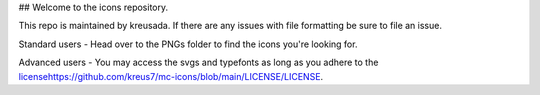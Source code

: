 ## Welcome to the icons repository.

This repo is maintained by kreusada. If there are any issues with file formatting be sure to file an issue.

Standard users - Head over to the PNGs folder to find the icons you're looking for.

Advanced users - You may access the svgs and typefonts as long as you adhere to the `<license https://github.com/kreus7/mc-icons/blob/main/LICENSE/LICENSE>`_.
